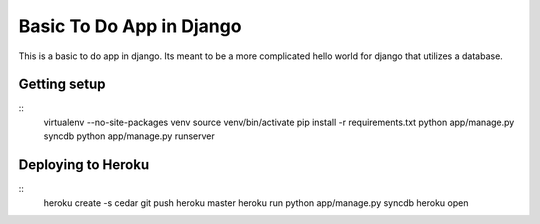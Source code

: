 Basic To Do App in Django
=========================

This is a basic to do app in django. Its meant to be a more complicated hello world for django that utilizes a database.

Getting setup
-------------

::
    virtualenv --no-site-packages venv
    source venv/bin/activate
    pip install -r requirements.txt
    python app/manage.py syncdb
    python app/manage.py runserver

Deploying to Heroku
-------------------

::
    heroku create -s cedar
    git push heroku master
    heroku run python app/manage.py syncdb
    heroku open


